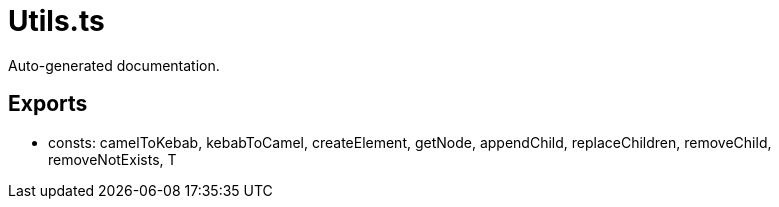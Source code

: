 = Utils.ts
:source_path: modules/lur.e/src/lure/context/Utils.ts

Auto-generated documentation.

== Exports
- consts: camelToKebab, kebabToCamel, createElement, getNode, appendChild, replaceChildren, removeChild, removeNotExists, T
